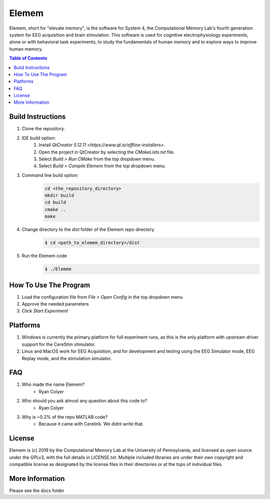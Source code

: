 #############
Elemem
#############
Elemem, short for "elevate memory", is the software for System 4, the Computational Memory Lab's fourth generation system for EEG acquisition and brain stimulation.  This software is used for cognitive electrophysiology experiments, alone or with behavioral task experiments, to study the fundamentals of human memory and to explore ways to improve human memory.

.. contents:: **Table of Contents**
    :depth: 2

******************
Build Instructions
******************
#. Clone the repository.
#. IDE build option:
    #. Install `QtCreator 5.12.11 <https://www.qt.io/offline-installers>`.
    #. Open the project in QtCreator by selecting the *CMakeLists.txt* file.
    #. Select *Build > Run CMake* from the top dropdown menu.
    #. Select *Build > Compile Elemem* from the top dropdown menu.
#. Command line build option:
    .. code:: bash

        cd <the_repository_directory>
        mkdir build
        cd build
        cmake ..
        make
#. Change directory to the *dist* folder of the Elemem repo directory
    .. code:: bash

        $ cd <path_to_elemem_directory>/dist
#. Run the Elemem code
    .. code:: bash

        $ ./Elemem

**********************
How To Use The Program
**********************
#. Load the configuration file from *File > Open Config* in the top dropdown menu
#. Approve the needed parameters
#. Click *Start Experiment*

*********
Platforms
*********
#. Windows is currently the primary platform for full experiment runs, as this is the only platform with upstream driver support for the CereStim stimulator.
#. Linux and MacOS work for EEG Acquisition, and for development and testing using the EEG Simulator mode, EEG Replay mode, and the stimulation simulator.

*************
FAQ
*************
#. Who made the name Elemem?
    * Ryan Colyer
#. Who should you ask almost any question about this code to?
    * Ryan Colyer
#. Why is ~0.2% of the repo MATLAB code?
    * Because it came with Cerelink. We didnt write that.

*************
License
*************
Elemem is (c) 2019 by the Computational Memory Lab at the University of Pennsylvania, and licensed as open source under the GPLv3, with the full details in LICENSE.txt.  Multiple included libraries are under their own copyright and compatible license as designated by the license files in their directories or at the tops of individual files.

****************
More Information
****************
Please see the docs folder

